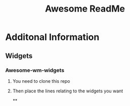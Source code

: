 #+TITLE: Awesome ReadMe
#+DESCRIPTION: The README File for my AwesomeWM configuration

* Additonal Information
** Widgets
*** Awesome-wm-widgets
**** You need to clone this repo
**** Then place the lines relating to the widgets you want
**

